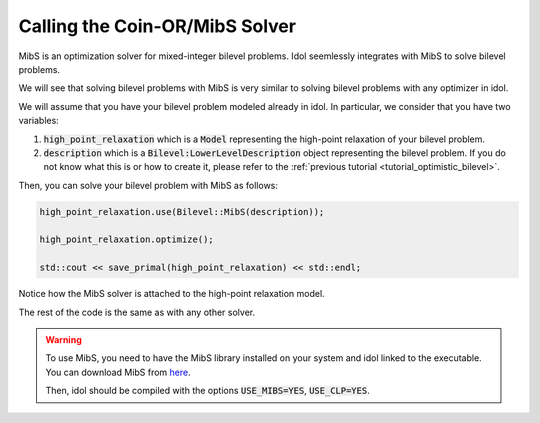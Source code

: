 Calling the Coin-OR/MibS Solver
===============================

MibS is an optimization solver for mixed-integer bilevel problems.
Idol seemlessly integrates with MibS to solve bilevel problems.

We will see that solving bilevel problems with MibS is very similar to solving bilevel problems with any optimizer in idol.

We will assume that you have your bilevel problem modeled already in idol. In particular, we consider that you have
two variables:

1. :code:`high_point_relaxation` which is a :code:`Model` representing the high-point relaxation of your bilevel problem.

2. :code:`description` which is a :code:`Bilevel:LowerLevelDescription` object representing the bilevel problem. If you do not know what this is or how to create it, please refer to the :ref:`previous tutorial <tutorial_optimistic_bilevel>`.

Then, you can solve your bilevel problem with MibS as follows:

.. code::

    high_point_relaxation.use(Bilevel::MibS(description));

    high_point_relaxation.optimize();

    std::cout << save_primal(high_point_relaxation) << std::endl;

Notice how the MibS solver is attached to the high-point relaxation model.

The rest of the code is the same as with any other solver.

.. warning::

    To use MibS, you need to have the MibS library installed on your system and idol linked to the executable.
    You can download MibS from `here <https://projects.coin-or.org/MibS>`_.

    Then, idol should be compiled with the options :code:`USE_MIBS=YES`, :code:`USE_CLP=YES`.
